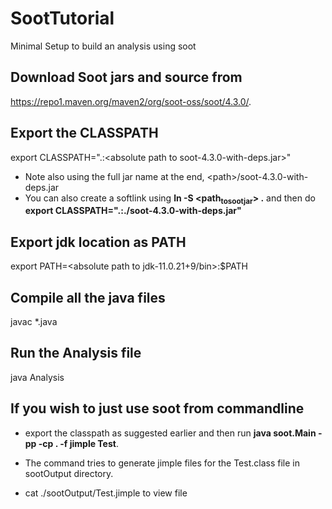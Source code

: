 * SootTutorial
Minimal Setup to build an analysis using soot

** Download Soot jars and source from
   https://repo1.maven.org/maven2/org/soot-oss/soot/4.3.0/.

** Export the CLASSPATH
   export CLASSPATH=".:<absolute path to soot-4.3.0-with-deps.jar>"
    + Note also using the full jar name at the end,
      <path>/soot-4.3.0-with-deps.jar
    + You can also create a softlink using *ln -S <path_to_soot_jar>
      .* and then do *export CLASSPATH=".:./soot-4.3.0-with-deps.jar"*

** Export jdk location as PATH
   export PATH=<absolute path to jdk-11.0.21+9/bin>:$PATH

** Compile all the java files
   javac *.java


** Run the Analysis file
   java Analysis


** If you wish to just use soot from commandline
   + export the classpath as suggested earlier and then run
     *java soot.Main -pp -cp . -f jimple Test*.

   + The command tries to generate jimple files for the Test.class
     file in sootOutput directory.

   + cat ./sootOutput/Test.jimple to view file
   
